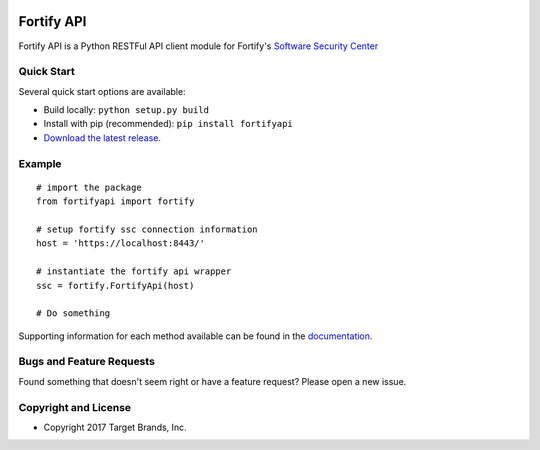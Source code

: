 .. image:: https://img.shields.io/pypi/v/fortifyapi.svg
   :target: https://pypi.org/project/fortifyapi
.. image:: https://img.shields.io/pypi/pyversions/fortifyapi.svg
.. image:: https://img.shields.io/travis/jaraco/fortifyapi/master.svg
   :target: http://travis-ci.org/target/fortifyapi
   
Fortify API
***********

Fortify API is a Python RESTFul API client module for Fortify's `Software Security Center <https://saas.hpe.com/en-us/software/software-security-assurance-sdlc/>`_

Quick Start
~~~~~~~~~~~

Several quick start options are available:

- Build locally: ``python setup.py build``
- Install with pip (recommended): ``pip install fortifyapi``
- `Download the latest release <https://github.com/target/fortifyapi/releases/latest/>`__.

Example
~~~~~~~

::

    # import the package
    from fortifyapi import fortify

    # setup fortify ssc connection information
    host = 'https://localhost:8443/'

    # instantiate the fortify api wrapper
    ssc = fortify.FortifyApi(host)

    # Do something

Supporting information for each method available can be found in the `documentation <https://target.github.io/fortifyapi/>`__.

Bugs and Feature Requests
~~~~~~~~~~~~~~~~~~~~~~~~~

Found something that doesn't seem right or have a feature request? Please open a new issue.

Copyright and License
~~~~~~~~~~~~~~~~~~~~~
.. image:: https://img.shields.io/github/license/target/fortifyapi.svg?style=flat-square

- Copyright 2017 Target Brands, Inc.

